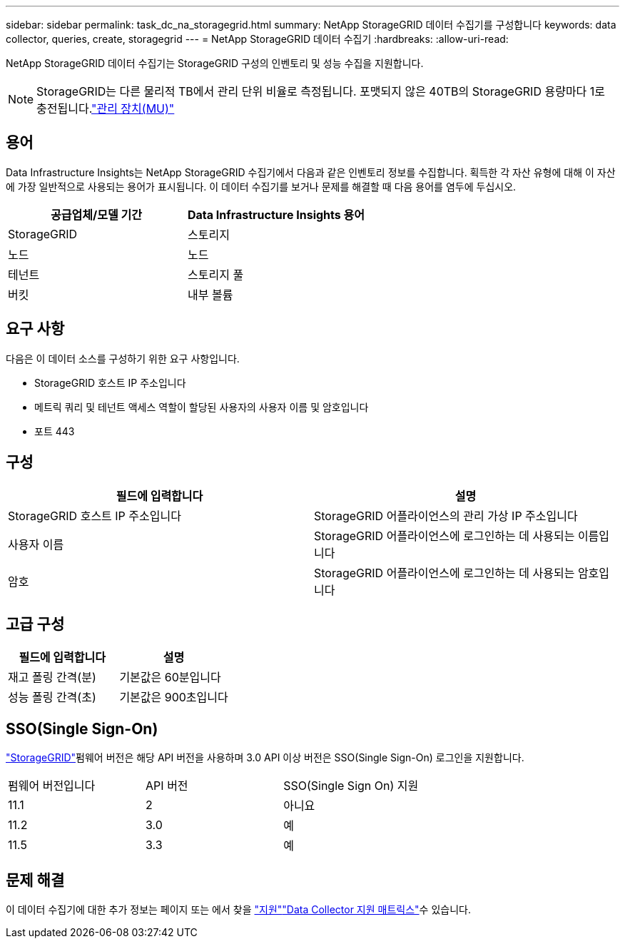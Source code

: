 ---
sidebar: sidebar 
permalink: task_dc_na_storagegrid.html 
summary: NetApp StorageGRID 데이터 수집기를 구성합니다 
keywords: data collector, queries, create, storagegrid 
---
= NetApp StorageGRID 데이터 수집기
:hardbreaks:
:allow-uri-read: 


[role="lead"]
NetApp StorageGRID 데이터 수집기는 StorageGRID 구성의 인벤토리 및 성능 수집을 지원합니다.


NOTE: StorageGRID는 다른 물리적 TB에서 관리 단위 비율로 측정됩니다. 포맷되지 않은 40TB의 StorageGRID 용량마다 1로 충전됩니다.link:concept_subscribing_to_cloud_insights.html#pricing["관리 장치(MU)"]



== 용어

Data Infrastructure Insights는 NetApp StorageGRID 수집기에서 다음과 같은 인벤토리 정보를 수집합니다. 획득한 각 자산 유형에 대해 이 자산에 가장 일반적으로 사용되는 용어가 표시됩니다. 이 데이터 수집기를 보거나 문제를 해결할 때 다음 용어를 염두에 두십시오.

[cols="2*"]
|===
| 공급업체/모델 기간 | Data Infrastructure Insights 용어 


| StorageGRID | 스토리지 


| 노드 | 노드 


| 테넌트 | 스토리지 풀 


| 버킷 | 내부 볼륨 
|===


== 요구 사항

다음은 이 데이터 소스를 구성하기 위한 요구 사항입니다.

* StorageGRID 호스트 IP 주소입니다
* 메트릭 쿼리 및 테넌트 액세스 역할이 할당된 사용자의 사용자 이름 및 암호입니다
* 포트 443




== 구성

[cols="2*"]
|===
| 필드에 입력합니다 | 설명 


| StorageGRID 호스트 IP 주소입니다 | StorageGRID 어플라이언스의 관리 가상 IP 주소입니다 


| 사용자 이름 | StorageGRID 어플라이언스에 로그인하는 데 사용되는 이름입니다 


| 암호 | StorageGRID 어플라이언스에 로그인하는 데 사용되는 암호입니다 
|===


== 고급 구성

[cols="2*"]
|===
| 필드에 입력합니다 | 설명 


| 재고 폴링 간격(분) | 기본값은 60분입니다 


| 성능 폴링 간격(초) | 기본값은 900초입니다 
|===


== SSO(Single Sign-On)

link:https://docs.netapp.com/sgws-112/index.jsp["StorageGRID"]펌웨어 버전은 해당 API 버전을 사용하며 3.0 API 이상 버전은 SSO(Single Sign-On) 로그인을 지원합니다.

|===


| 펌웨어 버전입니다 | API 버전 | SSO(Single Sign On) 지원 


| 11.1 | 2 | 아니요 


| 11.2 | 3.0 | 예 


| 11.5 | 3.3 | 예 
|===


== 문제 해결

이 데이터 수집기에 대한 추가 정보는 페이지 또는 에서 찾을 link:concept_requesting_support.html["지원"]link:reference_data_collector_support_matrix.html["Data Collector 지원 매트릭스"]수 있습니다.
